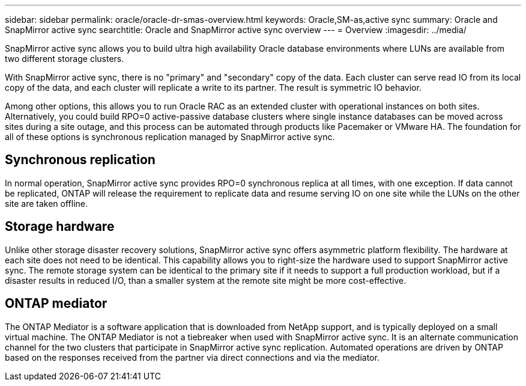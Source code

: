 ---
sidebar: sidebar
permalink: oracle/oracle-dr-smas-overview.html
keywords: Oracle,SM-as,active sync
summary: Oracle and SnapMirror active sync
searchtitle: Oracle and SnapMirror active sync overview
---
= Overview
:imagesdir: ../media/

[.lead]
SnapMirror active sync allows you to build ultra high availability Oracle database environments where LUNs are available from two different storage clusters.

With SnapMirror active sync, there is no "primary" and "secondary" copy of the data. Each cluster can serve read IO from its local copy of the data, and each cluster will replicate a write to its partner. The result is symmetric IO behavior. 

Among other options, this allows you to run Oracle RAC as an extended cluster with operational instances on both sites. Alternatively, you could build RPO=0 active-passive database clusters where single instance databases can be moved across sites during a site outage, and this process can be automated through products like Pacemaker or VMware HA. The foundation for all of these options is synchronous replication managed by SnapMirror active sync.

== Synchronous replication

In normal operation, SnapMirror active sync provides RPO=0 synchronous replica at all times, with one exception. If data cannot be replicated, ONTAP will release the requirement to replicate data and resume serving IO on one site while the LUNs on the other site are taken offline.

== Storage hardware

Unlike other storage disaster recovery solutions, SnapMirror active sync offers asymmetric platform flexibility. The hardware at each site does not need to be identical. This capability allows you to right-size the hardware used to support SnapMirror active sync. The remote storage system can be identical to the primary site if it needs to support a full production workload, but if a disaster results in reduced I/O, than a smaller system at the remote site might be more cost-effective. 

== ONTAP mediator

The ONTAP Mediator is a software application that is downloaded from NetApp support, and is typically deployed on a small virtual machine. The ONTAP Mediator is not a tiebreaker when used with SnapMirror active sync. It is an alternate communication channel for the two clusters that participate in SnapMirror active sync replication. Automated operations are driven by ONTAP based on the responses received from the partner via direct connections and via the mediator.  


